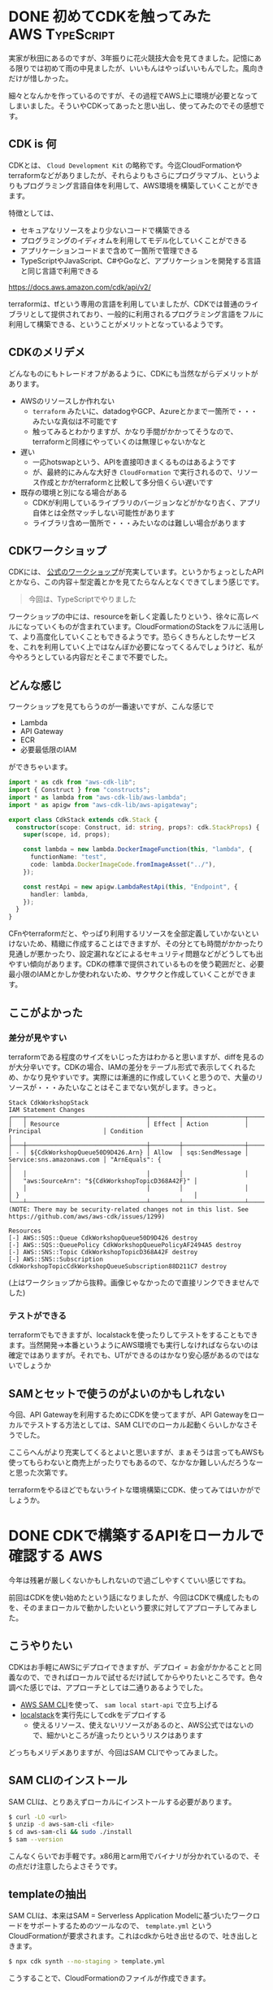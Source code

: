 #+startup: content logdone inlneimages

#+hugo_base_dir: ../../../
#+hugo_section: post/2022/09
#+author: derui

* DONE 初めてCDKを触ってみた                                          :AWS:TypeScript:
CLOSED: [2022-09-01 木 22:53]
:PROPERTIES:
:EXPORT_FILE_NAME: cdk_first_time
:END:
実家が秋田にあるのですが、3年振りに花火競技大会を見てきました。記憶にある限りでは初めて雨の中見ましたが、いいもんはやっぱいいもんでした。風向きだけが惜しかった。

細々となんかを作っているのですが、その過程でAWS上に環境が必要となってしまいました。そういやCDKってあったと思い出し、使ってみたのでその感想です。

#+html: <!--more-->

** CDK is 何
CDKとは、 ~Cloud Development Kit~ の略称です。今迄CloudFormationやterraformなどがありましたが、それらよりもさらにプログラマブル、というよりもプログラミング言語自体を利用して、AWS環境を構築していくことができます。

特徴としては、

- セキュアなリソースをより少ないコードで構築できる
- プログラミングのイディオムを利用してモデル化していくことができる
- アプリケーションコードまで含めて一箇所で管理できる
- TypeScriptやJavaScript、C#やGoなど、アプリケーションを開発する言語と同じ言語で利用できる


https://docs.aws.amazon.com/cdk/api/v2/

terraformは、tfという専用の言語を利用していましたが、CDKでは普通のライブラリとして提供されており、一般的に利用されるプログラミング言語をフルに利用して構築できる、ということがメリットとなっているようです。

** CDKのメリデメ
どんなものにもトレードオフがあるように、CDKにも当然ながらデメリットがあります。

- AWSのリソースしか作れない
  - ~terraform~ みたいに、datadogやGCP、Azureとかまで一箇所で・・・みたいな真似は不可能です
  - 触ってみるとわかりますが、かなり手間がかかってそうなので、terraformと同様にやっていくのは無理じゃないかなと
- 遅い
  - 一応hotswapという、APIを直接叩きまくるものはあるようです
  - が、最終的にみんな大好き ~CloudFormation~ で実行されるので、リソース作成とかがterraformと比較して多分倍くらい遅いです
- 既存の環境と別になる場合がある
  - CDKが利用しているライブラリのバージョンなどがかなり古く、アプリ自体とは全然マッチしない可能性があります
  - ライブラリ含め一箇所で・・・みたいなのは難しい場合があります

** CDKワークショップ
CDKには、 [[https://cdkworkshop.com/20-typescript.html][公式のワークショップ]]が充実しています。というかちょっとしたAPIとかなら、この内容＋型定義とかを見てたらなんとなくできてしまう感じです。

#+begin_quote
今回は、TypeScriptでやりました
#+end_quote

ワークショップの中には、resourceを新しく定義したりという、徐々に高レベルになっていくものが含まれています。CloudFormationのStackをフルに活用して、より高度化していくこともできるようです。恐らくきちんとしたサービスを、これを利用していく上ではなんぼか必要になってくるんでしょうけど、私が今やろうとしている内容だとそこまで不要でした。

** どんな感じ
ワークショップを見てもらうのが一番速いですが、こんな感じで

- Lambda
- API Gateway
- ECR
- 必要最低限のIAM


ができちゃいます。

#+begin_src typescript
  import * as cdk from "aws-cdk-lib";
  import { Construct } from "constructs";
  import * as lambda from "aws-cdk-lib/aws-lambda";
  import * as apigw from "aws-cdk-lib/aws-apigateway";

  export class CdkStack extends cdk.Stack {
    constructor(scope: Construct, id: string, props?: cdk.StackProps) {
      super(scope, id, props);

      const lambda = new lambda.DockerImageFunction(this, "lambda", {
        functionName: "test",
        code: lambda.DockerImageCode.fromImageAsset("../"),
      });

      const restApi = new apigw.LambdaRestApi(this, "Endpoint", {
        handler: lambda,
      });
    }
  }
#+end_src

CFnやterraformだと、やっぱり利用するリソースを全部定義していかないといけないため、精緻に作成することはできますが、その分とても時間がかかったり見通しが悪かったり、設定漏れなどによるセキュリティ問題などがどうしても出やすい傾向があります。CDKの標準で提供されているものを使う範囲だと、必要最小限のIAMとかしか使われないため、サクサクと作成していくことができます。


** ここがよかった

*** 差分が見やすい
terraformである程度のサイズをいじった方はわかると思いますが、diffを見るのが大分辛いです。CDKの場合、IAMの差分をテーブル形式で表示してくれるため、かなり見やすいです。実際には漸進的に作成していくと思うので、大量のリソースが・・・みたいなことはそこまでない気がします。きっと。

#+begin_example
  Stack CdkWorkshopStack
  IAM Statement Changes
  ┌───┬─────────────────────────────────┬────────┬─────────────────┬───────────────────────────┬──────────────────────────────────────────────────┐
  │   │ Resource                        │ Effect │ Action          │ Principal                 │ Condition                                        │
  ├───┼─────────────────────────────────┼────────┼─────────────────┼───────────────────────────┼──────────────────────────────────────────────────┤
  │ - │ ${CdkWorkshopQueue50D9D426.Arn} │ Allow  │ sqs:SendMessage │ Service:sns.amazonaws.com │ "ArnEquals": {                                   │
  │   │                                 │        │                 │                           │   "aws:SourceArn": "${CdkWorkshopTopicD368A42F}" │
  │   │                                 │        │                 │                           │ }                                                │
  └───┴─────────────────────────────────┴────────┴─────────────────┴───────────────────────────┴──────────────────────────────────────────────────┘
  (NOTE: There may be security-related changes not in this list. See https://github.com/aws/aws-cdk/issues/1299)

  Resources
  [-] AWS::SQS::Queue CdkWorkshopQueue50D9D426 destroy
  [-] AWS::SQS::QueuePolicy CdkWorkshopQueuePolicyAF2494A5 destroy
  [-] AWS::SNS::Topic CdkWorkshopTopicD368A42F destroy
  [-] AWS::SNS::Subscription CdkWorkshopTopicCdkWorkshopQueueSubscription88D211C7 destroy
#+end_example

(上はワークショップから抜粋。画像じゃなかったので直接リンクできませんでした)

*** テストができる
terraformでもできますが、localstackを使ったりしてテストをすることもできます。当然開発→本番というようにAWS環境でも実行しなければならないのは確定ではありますが。それでも、UTができるのはかなり安心感があるのではないでしょうか

** SAMとセットで使うのがよいのかもしれない
今回、API Gatewayを利用するためにCDKを使ってますが、API Gatewayをローカルでテストする方法としては、SAM CLIでのローカル起動くらいしかなさそうでした。

ここらへんがより充実してくるとよいと思いますが、まぁそうは言ってもAWSも使ってもらわないと商売上がったりでもあるので、なかなか難しいんだろうなーと思った次第です。

terraformをやるほどでもないライトな環境構築にCDK、使ってみてはいかがでしょうか。

* DONE CDKで構築するAPIをローカルで確認する                                            :AWS:
CLOSED: [2022-09-10 土 10:19]
:PROPERTIES:
:EXPORT_FILE_NAME: cdk_api_on_local
:END:

今年は残暑が厳しくないかもしれないので過ごしやすくていい感じですね。

前回はCDKを使い始めたという話になりましたが、今回はCDKで構成したものを、そのままローカルで動かしたいという要求に対してアプローチしてみました。

** こうやりたい
CDKはお手軽にAWSにデプロイできますが、デプロイ = お金がかかることと同義なので、できればローカルで試せるだけ試してからやりたいところです。色々調べた感じでは、アプローチとしては二通りあるようでした。

- [[https://docs.aws.amazon.com/ja_jp/serverless-application-model/latest/developerguide/serverless-sam-cli-install-linux.html][AWS SAM CLI]]を使って、 ~sam local start-api~ で立ち上げる
- [[https://github.com/localstack/localstack][localstack]]を実行先にしてcdkをデプロイする
  - 使えるリソース、使えないリソースがあるのと、AWS公式ではないので、細かいところが違ったりというリスクはあります


どっちもメリデメありますが、今回はSAM CLIでやってみました。

** SAM CLIのインストール
SAM CLIは、とりあえずローカルにインストールする必要があります。

#+begin_src bash
$ curl -LO <url>
$ unzip -d aws-sam-cli <file>
$ cd aws-sam-cli && sudo ./install
$ sam --version
#+end_src

こんなくらいでお手軽です。x86用とarm用でバイナリが分かれているので、その点だけ注意したらよさそうです。

** templateの抽出
SAM CLIは、本来はSAM = Serverless Application Modelに基づいたワークロードをサポートするためのツールなので、 ~template.yml~ というCloudFormationが要求されます。これはcdkから吐き出せるので、吐き出しときます。

#+begin_src bash
$ npx cdk synth --no-staging > template.yml
#+end_src

こうすることで、CloudFormationのファイルが作成できます。

** APIの開始
さて、ここまで来たら、SAM CLIからローカルAPIを立ててみます。

#+begin_src bash
$ sam local start-api
Mounting <function> at http://127.0.0.1:3000/{proxy+} [DELETE, GET, HEAD, OPTIONS, PATCH, POST, PUT]
Mounting <function> at http://127.0.0.1:3000/ [DELETE, GET, HEAD, OPTIONS, PATCH, POST, PUT]
You can now browse to the above endpoints to invoke your functions. You do not need to restart/reload SAM CLI while working on your functions, changes will be reflected instantly/automatically. You only need to restart SAM CLI if you update your AWS SAM template
2022-09-03 08:40:23  * Running on http://127.0.0.1:3000/ (Press CTRL+C to quit)
#+end_src

こんな感じの表示が出たら、 ~http://localhost:3000~ にアクセスしてみます・・・が。ここで問題が発生するケースがあります。多分pythonとかnodeのコードをそのまま利用している場合は普通に動くと思いますが。

** DockerLambdaFunctionを使っている場合
今回、Rustで構築したため、必然的にDockerLambdaFunctionを利用することにしています。ところが、こいつはCloudFormationの中身を見てみると、ECRのイメージを参照する作りになってます(当たり前と言えば当たり前ですが)。当然、これはAWSにデプロイしてきちんと動くことが大前提となっているものなので、そうなっていること自体には問題ありません。

が、今やりたいのはあくまでローカルで動作させることなので、なんとかしてやりたいところ。基本的には以下の手順を踏むことでできそうでした。

1. ~sam build~
2. ~sam local start-api~


debugしながら見てみると、sam local start-apiでは、functionのリソース名と同じ名前でbuildして・・・という挙動のようでした。なので、一発sam buildしてからやるととりあえず上手く動作するようです。

*** lambdaの中でのpathとアクセスするときの違い
上記の処理で動作させられるようにはなりました。が、あまりAPI Gatewayを利用しておらず、stageの概念がいまいちわかりきっていなかったため、

- curlで  ~http://localhost:3000/foo~ にアクセスする
- Lambda内のpathだと ~http://localhost:3000/prod/foo~ にアクセスしたことになる


という統合が行われており、これによって結構難易度が上がったりしました。ぶっちゃけ全然わからずログを仕込んで初めて気付いたというか。

** もっとお手軽にやりたいがとりあえずはこれで十分
API Gatewayという巨大な仕様がベースになっていたり、色々やってくれるがゆえに、最初はとっつきづらくはありました。
が、さしあたって使えるというレベルであれば、一旦構築してしまえば後はワークロードとして動作させられるかな、とは思います。が、Buildkitが利用できなかったりするため、multi-stageを利用していたりすると、cache戦略はかなり難しい印象です。

ここらへんはもうすこし調べて、効率的にしてみたいなーとは思います。

* comment Local Variables                                           :ARCHIVE:
# Local Variables:
# eval: (org-hugo-auto-export-mode)
# End:
